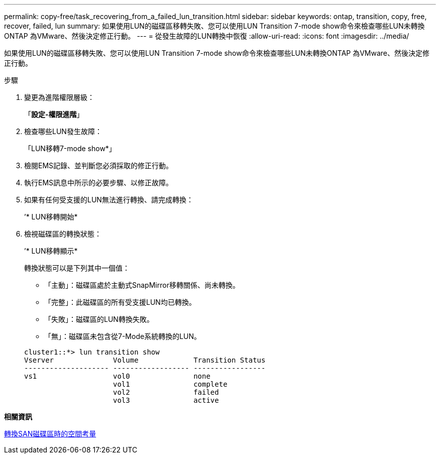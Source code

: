 ---
permalink: copy-free/task_recovering_from_a_failed_lun_transition.html 
sidebar: sidebar 
keywords: ontap, transition, copy, free, recover, failed, lun 
summary: 如果使用LUN的磁碟區移轉失敗、您可以使用LUN Transition 7-mode show命令來檢查哪些LUN未轉換ONTAP 為VMware、然後決定修正行動。 
---
= 從發生故障的LUN轉換中恢復
:allow-uri-read: 
:icons: font
:imagesdir: ../media/


[role="lead"]
如果使用LUN的磁碟區移轉失敗、您可以使用LUN Transition 7-mode show命令來檢查哪些LUN未轉換ONTAP 為VMware、然後決定修正行動。

.步驟
. 變更為進階權限層級：
+
「*設定-權限進階*」

. 檢查哪些LUN發生故障：
+
「LUN移轉7-mode show*」

. 檢閱EMS記錄、並判斷您必須採取的修正行動。
. 執行EMS訊息中所示的必要步驟、以修正故障。
. 如果有任何受支援的LUN無法進行轉換、請完成轉換：
+
’* LUN移轉開始*

. 檢視磁碟區的轉換狀態：
+
’* LUN移轉顯示*

+
轉換狀態可以是下列其中一個值：

+
** 「主動」：磁碟區處於主動式SnapMirror移轉關係、尚未轉換。
** 「完整」：此磁碟區的所有受支援LUN均已轉換。
** 「失敗」：磁碟區的LUN轉換失敗。
** 「無」：磁碟區未包含從7-Mode系統轉換的LUN。


+
[listing]
----
cluster1::*> lun transition show
Vserver              Volume             Transition Status
-------------------- ------------------ -----------------
vs1                  vol0               none
                     vol1               complete
                     vol2               failed
                     vol3               active
----


*相關資訊*

xref:concept_considerations_for_space_when_transitioning_san_volumes.adoc[轉換SAN磁碟區時的空間考量]

